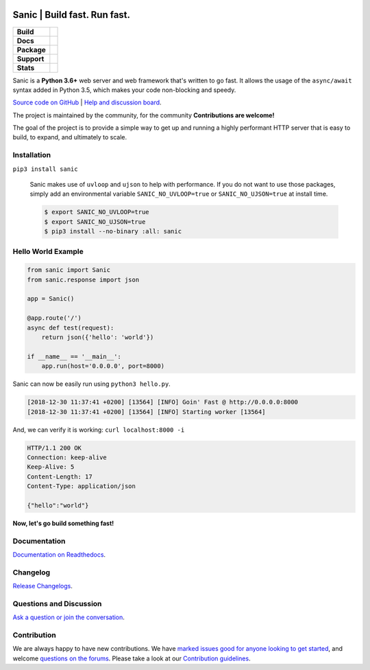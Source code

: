 .. image:: https://raw.githubusercontent.com/huge-success/sanic-assets/master/png/sanic-framework-logo-400x97.png
    :alt: Sanic | Build fast. Run fast.

Sanic | Build fast. Run fast.
=============================

.. start-badges

.. list-table::
    :stub-columns: 1

    * - Build
      - | |Build Status| |AppVeyor Build Status| |Codecov|
    * - Docs
      - |Documentation|
    * - Package
      - | |PyPI| |PyPI version| |Wheel| |Supported implementations| |Code style black|
    * - Support
      - | |Forums| |Join the chat at https://gitter.im/sanic-python/Lobby| |Awesome|
    * - Stats
      - | |Downloads|

.. |Forums| image:: https://img.shields.io/badge/forums-community-ff0068.svg
   :target: https://community.sanicframework.org/
.. |Join the chat at https://gitter.im/sanic-python/Lobby| image:: https://badges.gitter.im/sanic-python/Lobby.svg
   :target: https://gitter.im/sanic-python/Lobby?utm_source=badge&utm_medium=badge&utm_campaign=pr-badge&utm_content=badge
.. |Codecov| image:: https://codecov.io/gh/huge-success/sanic/branch/master/graph/badge.svg
    :target: https://codecov.io/gh/huge-success/sanic
.. |Build Status| image:: https://travis-ci.org/huge-success/sanic.svg?branch=master
   :target: https://travis-ci.org/huge-success/sanic
.. |AppVeyor Build Status| image:: https://ci.appveyor.com/api/projects/status/d8pt3ids0ynexi8c/branch/master?svg=true
   :target: https://ci.appveyor.com/project/huge-success/sanic
.. |Documentation| image:: https://readthedocs.org/projects/sanic/badge/?version=latest
   :target: http://sanic.readthedocs.io/en/latest/?badge=latest
.. |PyPI| image:: https://img.shields.io/pypi/v/sanic.svg
   :target: https://pypi.python.org/pypi/sanic/
.. |PyPI version| image:: https://img.shields.io/pypi/pyversions/sanic.svg
   :target: https://pypi.python.org/pypi/sanic/
.. |Code style black| image:: https://img.shields.io/badge/code%20style-black-000000.svg
    :target: https://github.com/ambv/black
.. |Wheel| image:: https://img.shields.io/pypi/wheel/sanic.svg
    :alt: PyPI Wheel
    :target: https://pypi.python.org/pypi/sanic
.. |Supported implementations| image:: https://img.shields.io/pypi/implementation/sanic.svg
    :alt: Supported implementations
    :target: https://pypi.python.org/pypi/sanic
.. |Awesome| image:: https://cdn.rawgit.com/sindresorhus/awesome/d7305f38d29fed78fa85652e3a63e154dd8e8829/media/badge.svg
    :alt: Awesome Sanic List
    :target: https://github.com/mekicha/awesome-sanic
.. |Downloads| image:: https://pepy.tech/badge/sanic/month
    :alt: Downloads
    :target: https://pepy.tech/project/sanic

.. end-badges

Sanic is a **Python 3.6+** web server and web framework that's written to go fast. It allows the usage of the ``async/await`` syntax added in Python 3.5, which makes your code non-blocking and speedy.

`Source code on GitHub <https://github.com/huge-success/sanic/>`_ | `Help and discussion board <https://community.sanicframework.org/>`_. 

The project is maintained by the community, for the community **Contributions are welcome!**

The goal of the project is to provide a simple way to get up and running a highly performant HTTP server that is easy to build, to expand, and ultimately to scale.

Installation
------------

``pip3 install sanic``

    Sanic makes use of ``uvloop`` and ``ujson`` to help with performance. If you do not want to use those packages, simply add an environmental variable ``SANIC_NO_UVLOOP=true`` or ``SANIC_NO_UJSON=true`` at install time.
    
    .. code:: shell
    
       $ export SANIC_NO_UVLOOP=true
       $ export SANIC_NO_UJSON=true 
       $ pip3 install --no-binary :all: sanic


Hello World Example
-------------------

.. code:: python

    from sanic import Sanic
    from sanic.response import json

    app = Sanic()

    @app.route('/')
    async def test(request):
        return json({'hello': 'world'})

    if __name__ == '__main__':
        app.run(host='0.0.0.0', port=8000)
        
Sanic can now be easily run using ``python3 hello.py``.

.. code::

    [2018-12-30 11:37:41 +0200] [13564] [INFO] Goin' Fast @ http://0.0.0.0:8000
    [2018-12-30 11:37:41 +0200] [13564] [INFO] Starting worker [13564]

And, we can verify it is working: ``curl localhost:8000 -i``

.. code::

    HTTP/1.1 200 OK
    Connection: keep-alive
    Keep-Alive: 5
    Content-Length: 17
    Content-Type: application/json

    {"hello":"world"}
    
**Now, let's go build something fast!**


Documentation
-------------

`Documentation on Readthedocs <http://sanic.readthedocs.io/>`_.

Changelog
---------

`Release Changelogs <https://github.com/huge-success/sanic/blob/master/CHANGELOG.md>`_.

   
Questions and Discussion
------------------------

`Ask a question or join the conversation <https://community.sanicframework.org/>`_.

Contribution
------------

We are always happy to have new contributions. We have `marked issues good for anyone looking to get started <https://github.com/huge-success/sanic/issues?q=is%3Aopen+is%3Aissue+label%3Abeginner>`_, and welcome `questions on the forums <https://community.sanicframework.org/>`_. Please take a look at our `Contribution guidelines <https://github.com/huge-success/sanic/blob/master/CONTRIBUTING.md>`_.
